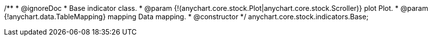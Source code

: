 /**
 * @ignoreDoc
 * Base indicator class.
 * @param {!(anychart.core.stock.Plot|anychart.core.stock.Scroller)} plot Plot.
 * @param {!anychart.data.TableMapping} mapping Data mapping.
 * @constructor
 */
anychart.core.stock.indicators.Base;

